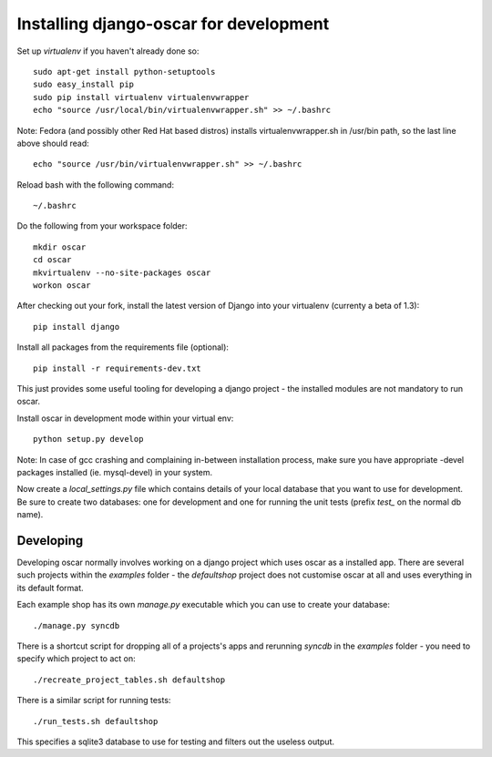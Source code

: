 Installing django-oscar for development
=======================================

Set up `virtualenv` if you haven't already done so::

    sudo apt-get install python-setuptools
    sudo easy_install pip
    sudo pip install virtualenv virtualenvwrapper
    echo "source /usr/local/bin/virtualenvwrapper.sh" >> ~/.bashrc

Note: Fedora (and possibly other Red Hat based distros) installs virtualenvwrapper.sh in /usr/bin path, so the last line above should read::

    echo "source /usr/bin/virtualenvwrapper.sh" >> ~/.bashrc

Reload bash with the following command::

    ~/.bashrc

Do the following from your workspace folder::

    mkdir oscar
    cd oscar
    mkvirtualenv --no-site-packages oscar
    workon oscar
    
After checking out your fork, install the latest version of Django into your virtualenv (currenty a beta of 1.3)::

    pip install django

Install all packages from the requirements file (optional)::

    pip install -r requirements-dev.txt

This just provides some useful tooling for developing a django project - the installed
modules are not mandatory to run oscar.

Install oscar in development mode within your virtual env::

    python setup.py develop

Note: In case of gcc crashing and complaining in-between installation process,
make sure you have appropriate -devel packages installed (ie. mysql-devel) in
your system.

Now create a `local_settings.py` file which contains details of your local database
that you want to use for development.  Be sure to create two databases: one for development
and one for running the unit tests (prefix `test_` on the normal db name).

Developing
----------

Developing oscar normally involves working on a django project which uses oscar
as a installed app.  There are several such projects within the `examples` folder - the 
`defaultshop` project does not customise oscar at all and uses everything in its 
default format.

Each example shop has its own `manage.py` executable which you can use to create 
your database::

    ./manage.py syncdb
    
There is a shortcut script for dropping all of a projects's apps and rerunning `syncdb` in
the `examples` folder - you need to specify which project to act on::

    ./recreate_project_tables.sh defaultshop
    
There is a similar script for running tests::

    ./run_tests.sh defaultshop
    
This specifies a sqlite3 database to use for testing and filters out the useless output.

